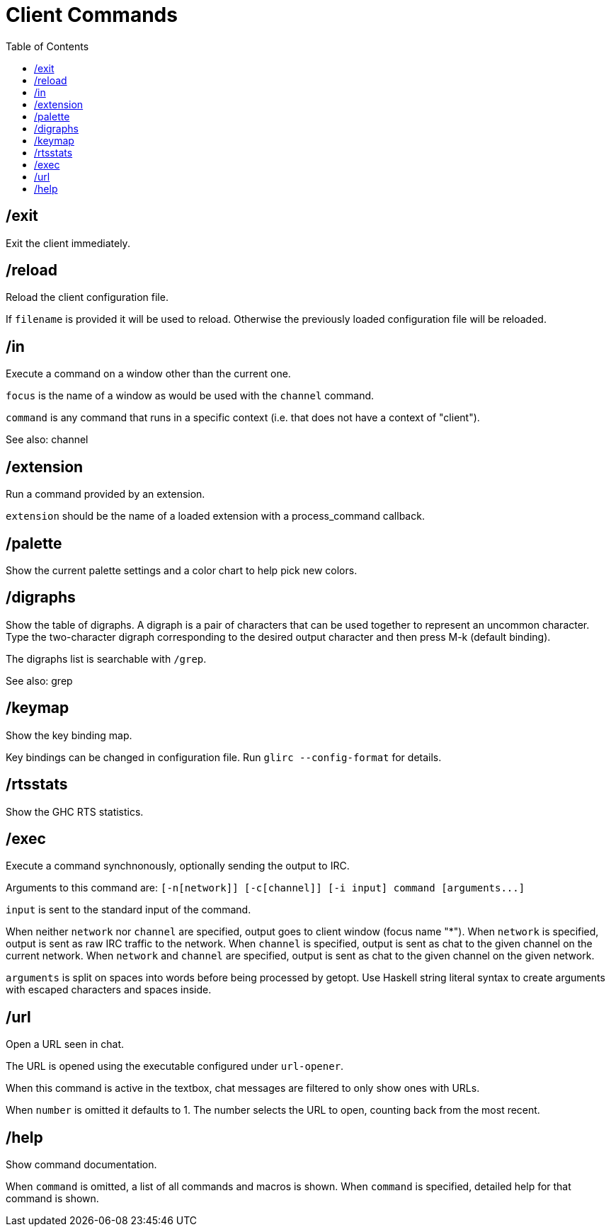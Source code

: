 = Client Commands
:toc:

== /exit

Exit the client immediately.

== /reload

Reload the client configuration file.

If `filename` is provided it will be used to reload.
Otherwise the previously loaded configuration file will be reloaded.

== /in

Execute a command on a window other than the current one.

`focus` is the name of a window as would be used with the `channel` command.

`command` is any command that runs in a specific context
(i.e. that does not have a context of "client").

See also: channel

== /extension

Run a command provided by an extension.

`extension` should be the name of a loaded extension with
a process_command callback.

== /palette

Show the current palette settings and a color chart to help pick new colors.

== /digraphs

Show the table of digraphs. A digraph is a pair of characters
that can be used together to represent an uncommon character.
Type the two-character digraph corresponding to the desired
output character and then press M-k (default binding).

The digraphs list is searchable with `+/grep+`.

See also: grep

== /keymap

Show the key binding map.

Key bindings can be changed in configuration file.
Run `+glirc --config-format+` for details.

== /rtsstats

Show the GHC RTS statistics.

== /exec

Execute a command synchnonously, optionally sending the output to IRC.

Arguments to this command are:
`+[-n[network]] [-c[channel]] [-i input] command [arguments...]+`

`input` is sent to the standard input of the command.

When neither `network` nor `channel` are specified,
output goes to client window (focus name "*").
When `network` is specified,
output is sent as raw IRC traffic to the network.
When `channel` is specified,
output is sent as chat to the given channel on the current network.
When `network` and `channel` are specified,
output is sent as chat to the given channel on the given network.

`arguments` is split on spaces into words before being
processed by getopt. Use Haskell string literal syntax to
create arguments with escaped characters and spaces inside.

== /url

Open a URL seen in chat.

The URL is opened using the executable configured under `url-opener`.

When this command is active in the textbox,
chat messages are filtered to only show ones with URLs.

When `number` is omitted it defaults to 1.
The number selects the URL to open, counting back from the most recent.

== /help

Show command documentation.

When `command` is omitted, a list of all commands and macros is shown.
When `command` is specified, detailed help for that command is shown.
